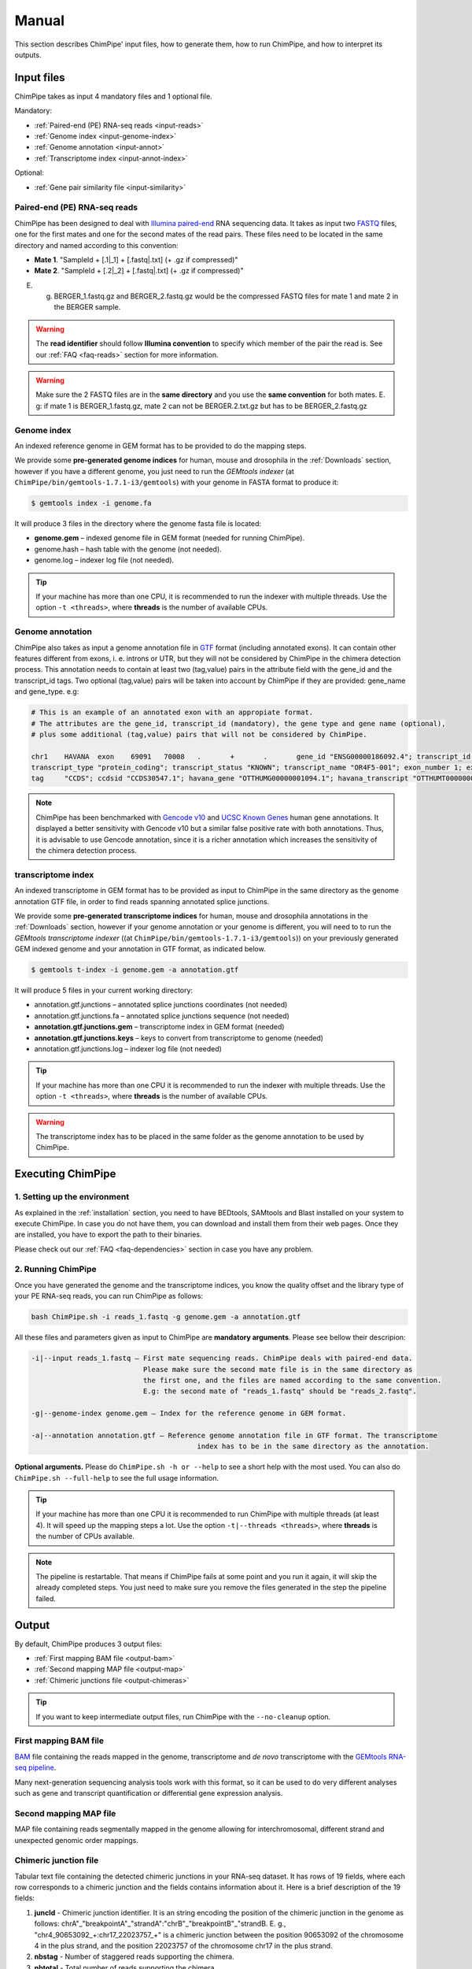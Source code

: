 .. _manual:

======
Manual
======

This section describes ChimPipe' input files, how to generate them, how to run ChimPipe, and how to interpret its outputs. 

Input files
===========
ChimPipe takes as input 4 mandatory files and 1 optional file.  

Mandatory:

* :ref:`Paired-end (PE) RNA-seq reads <input-reads>`
* :ref:`Genome index <input-genome-index>` 
* :ref:`Genome annotation <input-annot>`
* :ref:`Transcriptome index <input-annot-index>`

Optional:

* :ref:`Gene pair similarity file <input-similarity>`

.. _input-reads:

Paired-end (PE) RNA-seq reads
~~~~~~~~~~~~~~~~~~~~~~~~~~~~~
ChimPipe has been designed to deal with `Illumina paired-end`_ RNA sequencing data. It takes as input two `FASTQ`_ files, one for the first mates and one for the second mates of the read pairs. These files need to be located in the same directory and named according to this convention: 

.. _Illumina paired-end: http://technology.illumina.com/technology/next-generation-sequencing/paired-end-sequencing_assay.ilmn
.. _FASTQ: http://maq.sourceforge.net/fastq.shtml

* **Mate 1**. "SampleId + [.1|_1] + [.fastq|.txt] (+ .gz if compressed)"
* **Mate 2**. "SampleId + [.2|_2] + [.fastq|.txt] (+ .gz if compressed)"

E. g. BERGER_1.fastq.gz and BERGER_2.fastq.gz would be the compressed FASTQ files for mate 1 and mate 2 in the BERGER sample. 

.. warning:: The **read identifier** should follow **Illumina convention** to specify which member of the pair the read is. See our :ref:`FAQ <faq-reads>` section for more information. 

.. warning:: Make sure the 2 FASTQ files are in the **same directory** and you use the **same convention** for both mates. E. g: if mate 1 is BERGER_1.fastq.gz, mate 2 can not be BERGER.2.txt.gz but has to be BERGER_2.fastq.gz

.. _input-genome-index:

Genome index
~~~~~~~~~~~~
An indexed reference genome in GEM format has to be provided to do the mapping steps. 

We provide some **pre-generated genome indices** for human, mouse and drosophila in the :ref:`Downloads` section, however if you have a different genome, you just need to run the *GEMtools indexer* (at ``ChimPipe/bin/gemtools-1.7.1-i3/gemtools``) with your genome in FASTA format to produce it:

.. _FASTA:
 
.. code-block:: bash

	$ gemtools index -i genome.fa 

It will produce 3 files in the directory where the genome fasta file is located:

* **genome.gem** – indexed genome file in GEM format (needed for running ChimPipe).   
* genome.hash – hash table with the genome (not needed). 
* genome.log – indexer log file (not needed).    

.. tip:: If your machine has more than one CPU, it is recommended to run the indexer with multiple threads. Use the option ``-t <threads>``, where **threads** is the number of available CPUs. 

.. _input-annot:

Genome annotation
~~~~~~~~~~~~~~~~~
ChimPipe also takes as input a genome annotation file in `GTF`_ format (including annotated exons). It can contain other features different from exons, i. e. introns or UTR, but they will not be considered by ChimPipe in the chimera detection process. This annotation needs to contain at least two (tag,value) pairs in the attribute field with the gene_id and the transcript_id tags. Two optional (tag,value) pairs will be taken into account by ChimPipe if they are provided: gene_name and gene_type. e.g:

.. _GTF: http://www.ensembl.org/info/website/upload/gff.html

.. code-block:: bash
	
	# This is an example of an annotated exon with an appropiate format. 	
	# The attributes are the gene_id, transcript_id (mandatory), the gene type and gene name (optional), 
	# plus some additional (tag,value) pairs that will not be considered by ChimPipe.   
	
	chr1	HAVANA	exon	69091	70008	.	+	.	gene_id "ENSG00000186092.4"; transcript_id "ENST00000335137.3"; gene_type "protein_coding"; gene_status "KNOWN"; gene_name "OR4F5";
	transcript_type "protein_coding"; transcript_status "KNOWN"; transcript_name "OR4F5-001"; exon_number 1; exon_id "ENSE00002319515.1"; level 2; tag "basic"; tag "appris_principal";
	tag	"CCDS"; ccdsid "CCDS30547.1"; havana_gene "OTTHUMG00000001094.1"; havana_transcript "OTTHUMT00000003223.1";

.. note:: ChimPipe has been benchmarked with `Gencode v10`_ and `UCSC Known Genes`_  human gene annotations. It displayed a better sensitivity with Gencode v10 but a similar false positive rate with both annotations. Thus, it is advisable to use Gencode annotation, since it is a richer annotation which increases the sensitivity of the chimera detection process. 

.. _Gencode v10: http://www.gencodegenes.org/releases/10.html
.. _UCSC Known Genes: https://genome.ucsc.edu/cgi-bin/hgTables?command=start

.. _input-annot-index:

transcriptome index
~~~~~~~~~~~~~~~~~~~
An indexed transcriptome in GEM format has to be provided as input to ChimPipe in the same directory as the genome annotation GTF file, in order to find reads spanning annotated splice junctions. 

We provide some **pre-generated transcriptome indices** for human, mouse and drosophila annotations in the :ref:`Downloads` section, however if your genome annotation or your genome is different, you will need to to run the *GEMtools transcriptome indexer* ((at ``ChimPipe/bin/gemtools-1.7.1-i3/gemtools``)) on your previously generated GEM indexed genome and your annotation in GTF format, as indicated below. 

.. code-block:: bash

	$ gemtools t-index -i genome.gem -a annotation.gtf	

It will produce 5 files in your current working directory:

* annotation.gtf.junctions – annotated splice junctions coordinates (not needed)
* annotation.gtf.junctions.fa – annotated splice junctions sequence (not needed)
* **annotation.gtf.junctions.gem** – transcriptome index in GEM format (needed)
* **annotation.gtf.junctions.keys** – keys to convert from transcriptome to genome (needed)
* annotation.gtf.junctions.log – indexer log file (not needed)

.. tip:: If your machine has more than one CPU it is recommended to run the indexer with multiple threads. Use the option ``-t <threads>``, where **threads** is the number of available CPUs. 

.. warning:: The transcriptome index has to be placed in the same folder as the genome annotation to be used by ChimPipe.

.. _input-similarity:


Executing ChimPipe
==================

1. Setting up the environment
~~~~~~~~~~~~~~~~~~~~~~~~~~~~~
As explained in the :ref:`installation` section, you need to have BEDtools, SAMtools and Blast installed on your system to execute ChimPipe. In case you do not have them, you can download and install them from their web pages. Once they are installed, you have to export the path to their binaries. 

Please check out our :ref:`FAQ <faq-dependencies>` section in case you have any problem.  
	
2. Running ChimPipe
~~~~~~~~~~~~~~~~~~~
Once you have generated the genome and the transcriptome indices, you know the quality offset and the library type of your PE RNA-seq reads, you can run ChimPipe as follows:

.. code-block:: bash
	
	bash ChimPipe.sh -i reads_1.fastq -g genome.gem -a annotation.gtf 

All these files and parameters given as input to ChimPipe are **mandatory arguments**. Please see bellow their descripion: 

.. code-block:: bash

	-i|--input reads_1.fastq – First mate sequencing reads. ChimPipe deals with paired-end data. 
				   Please make sure the second mate file is in the same directory as 
				   the first one, and the files are named according to the same convention. 
				   E.g: the second mate of "reads_1.fastq" should be "reads_2.fastq". 
						   
	-g|--genome-index genome.gem – Index for the reference genome in GEM format.

	-a|--annotation annotation.gtf – Reference genome annotation file in GTF format. The transcriptome 
						index has to be in the same directory as the annotation. 
								 
**Optional arguments.** Please do ``ChimPipe.sh -h or --help`` to see a short help with the most used. You can also do ``ChimPipe.sh --full-help`` to see the full usage information. 

.. tip:: If your machine has more than one CPU it is recommended to run ChimPipe with multiple threads (at least 4). It will speed up the mapping steps a lot. Use the option ``-t|--threads <threads>``, where **threads** is the number of CPUs available. 

.. note:: The pipeline is restartable. That means if ChimPipe fails at some point and you run it again, it will skip the already completed steps. You just need to make sure you remove the files generated in the step the pipeline failed. 

Output
======

By default, ChimPipe produces 3 output files:

* :ref:`First mapping BAM file <output-bam>` 
* :ref:`Second mapping MAP file <output-map>` 
* :ref:`Chimeric junctions file <output-chimeras>` 

.. tip:: If you want to keep intermediate output files, run ChimPipe with the ``--no-cleanup`` option. 

.. _output-bam:

First mapping BAM file
~~~~~~~~~~~~~~~~~~~~~~
`BAM`_ file containing the reads mapped in the genome, transcriptome and *de novo* transcriptome with the `GEMtools RNA-seq pipeline`_. 

Many next-generation sequencing analysis tools work with this format, so it can be used to do very different analyses such as gene and transcript quantification or differential gene expression analysis.

.. _BAM: http://samtools.github.io/hts-specs/SAMv1.pdf
.. _GEMtools RNA-seq pipeline: http://gemtools.github.io/

.. _output-map:

Second mapping MAP file
~~~~~~~~~~~~~~~~~~~~~~~
MAP file containing reads segmentally mapped in the genome allowing for interchromosomal, different strand and unexpected genomic order mappings. 

.. _output-chimeras:

Chimeric junction file
~~~~~~~~~~~~~~~~~~~~~~
Tabular text file containing the detected chimeric junctions in your RNA-seq dataset. It has rows of 19 fields, where each row corresponds to a chimeric junction and the fields contains information about it. Here is a brief description of the 19 fields:

1. **juncId** - Chimeric junction identifier. It is an string encoding the position of the chimeric junction in the genome as follows: chrA"_"breakpointA"_"strandA":"chrB"_"breakpointB"_"strandB. E. g., "chr4_90653092_+:chr17_22023757_+" is a chimeric junction between the position 90653092 of the chromosome 4 in the plus strand, and the position 22023757 of the chromosome chr17 in the plus strand. 
2. **nbstag** - Number of staggered reads supporting the chimera.
3. **nbtotal** - Total number of reads supporting the chimera.
4. **maxbeg** - Maximum beginning of the chimeric junction,  The starting position at which 
5. **maxEnd** - Maximum end of the junction
6. **samechr** - Flag to specify if the connected gene pairs are in the same cromosome (1) or not (0).
7. **samestr** - Flag to specify if the connected gene pairs are in the same strand (1) or not (0), NA in case the *samechr* field was 0.
8. **dist** - Distance between the two breakpoints, NA in case the "samestr" field was 0.
9. **ss1** - Splice donor site sequence.
10. **ss2**	- Splice acceptor site sequence.
11. **gnlist1** - List of genes overlapping the first part of the chimera. 	
12. **gnlist2**	- List of genes overlapping the second part of the chimera. 
13. **gnname1** - Name of the genes in the field *gnlist1*, "." if unknown. 
14. **gnname2**	- Name of the genes in the field *gnlist1*, "." if unknown.
15. **bt1** - Biotype of the genes in the field *gnlist1*, "." if unknown. 
16. **bt2**	- Biotype of the genes in the field *gnlist2*, "." if unknown.
17. **PEsupport** - Total number of read pairs supporting the chimera, "." if not Paired-end support. It is a string containing information about the number of read pairs supporting the connection between the involved gene pairs as follows: geneA1-GeneA2:nbReadPairs,geneB1-geneB2:nbReadPairs. E.g.: "1-1:1,3-1:2" means that the connection between the genes 1, in the *gnlist1* and *gnlist2* respectively, is supported by 1 read pair; and the connection between the gene 3 in the *gnlist1* and the gene 1 in the *gnlist2* is supported by 2 read pairs. 
18. **maxSim** - Maximum percent of similarity in the BLAST alignment between the transcript with the longest BLAST alignment, "." if no blast hit found.
19. **maxLgal** - Maximum length of the BLAST alignment between all the transcripts of the gene pairs connected by the chimeric junction, "." if no blast hit found. 

**Example**

chr1_121115975_+:chr1_206566046_+	1	1	121115953	206566073	1	1	85450071	GC	AG	SRGAP2D,	SRGAP2,	SRGAP2D,	SRGAP2	.	.	1-1:2,	99.44	1067

